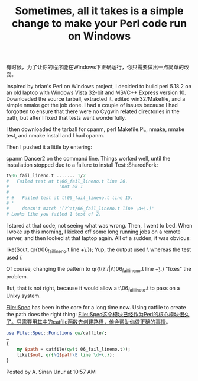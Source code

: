 #+TITLE: Sometimes, all it takes is a simple change to make your Perl code run on Windows
有时候，为了让你的程序能在Windows下正确运行，你只需要做出一点简单的改变。

Inspired by brian's Perl on Windows project,
I decided to build perl 5.18.2 on an old laptop with Windows Vista 32-bit and MSVC++ Express version 10.
Downloaded the source tarball, extracted it, edited win32/Makefile, and a simple nmake got the job done. 
I had a couple of issues because I had forgotten to ensure that there were no Cygwin related directories in the path, 
but after I fixed that tests went wonderfully.

I then downloaded the tarball for cpanm, perl Makefile.PL, nmake, nmake test, and nmake install and I had cpanm.

Then I pushed it a little by entering:

cpanm Dancer2
on the command line. Things worked well, until the installation stopped due to a failure to install Test::SharedFork:

#+BEGIN_SRC perl
  t\06_fail_lineno.t ....... 1/2
  #   Failed test at t\06_fail_lineno.t line 20.
  #                   'not ok 1
  #
  # #   Failed test at t\06_fail_lineno.t line 15.
  # '
  #     doesn't match '(?^:t/06_fail_lineno.t line \d+\.)'
  # Looks like you failed 1 test of 2.
#+END_SRC

I stared at that code, not seeing what was wrong. 
Then, I went to bed. 
When I woke up this morning, I kicked off some long running jobs on a remote server,
 and then looked at that laptop again. All of a sudden, it was obvious:

like($out, qr{t/06_fail_lineno.t line \d+\.});
Yup, the output used \ whereas the test used /.

Of course, changing the pattern to qr{t(?:/|\\)06_fail_lineno.t line \d+\.} "fixes" the problem.

But, that is not right, because it would allow a t\06_fail_lineto.t to pass on a Unixy system.

File::Spec has been in the core for a long time now. Using catfile to create the path does the right thing:
File::Spec这个模块已经作为Perl的核心模块很久了。只需要用其中的catfile函数去创建路径，他会帮助你做正确的事情。
#+BEGIN_SRC perl
  use File::Spec::Functions qw/catfile/;
  …
  {
      my $path = catfile(qw(t 06_fail_lineno.t));
      like($out, qr{\Q$path\E line \d+\.});
  }
#+END_SRC

Posted by A. Sinan Unur at 10:57 AM 

